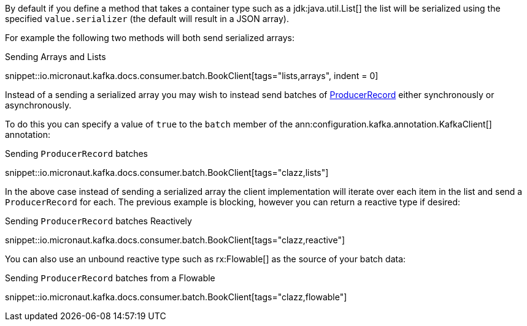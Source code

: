 By default if you define a method that takes a container type such as a jdk:java.util.List[] the list will be serialized using the specified `value.serializer` (the default will result in a JSON array).

For example the following two methods will both send serialized arrays:

.Sending Arrays and Lists

snippet::io.micronaut.kafka.docs.consumer.batch.BookClient[tags="lists,arrays", indent = 0]

Instead of a sending a serialized array you may wish to instead send batches of link:{kafkaapi}/org/apache/kafka/clients/producer/ProducerRecord.html[ProducerRecord] either synchronously or asynchronously.

To do this you can specify a value of `true` to the `batch` member of the ann:configuration.kafka.annotation.KafkaClient[] annotation:

.Sending `ProducerRecord` batches

snippet::io.micronaut.kafka.docs.consumer.batch.BookClient[tags="clazz,lists"]

In the above case instead of sending a serialized array the client implementation will iterate over each item in the list and send a `ProducerRecord` for each. The previous example is blocking, however you can return a reactive type if desired:

.Sending `ProducerRecord` batches Reactively

snippet::io.micronaut.kafka.docs.consumer.batch.BookClient[tags="clazz,reactive"]

You can also use an unbound reactive type such as rx:Flowable[] as the source of your batch data:

.Sending `ProducerRecord` batches from a Flowable

snippet::io.micronaut.kafka.docs.consumer.batch.BookClient[tags="clazz,flowable"]


